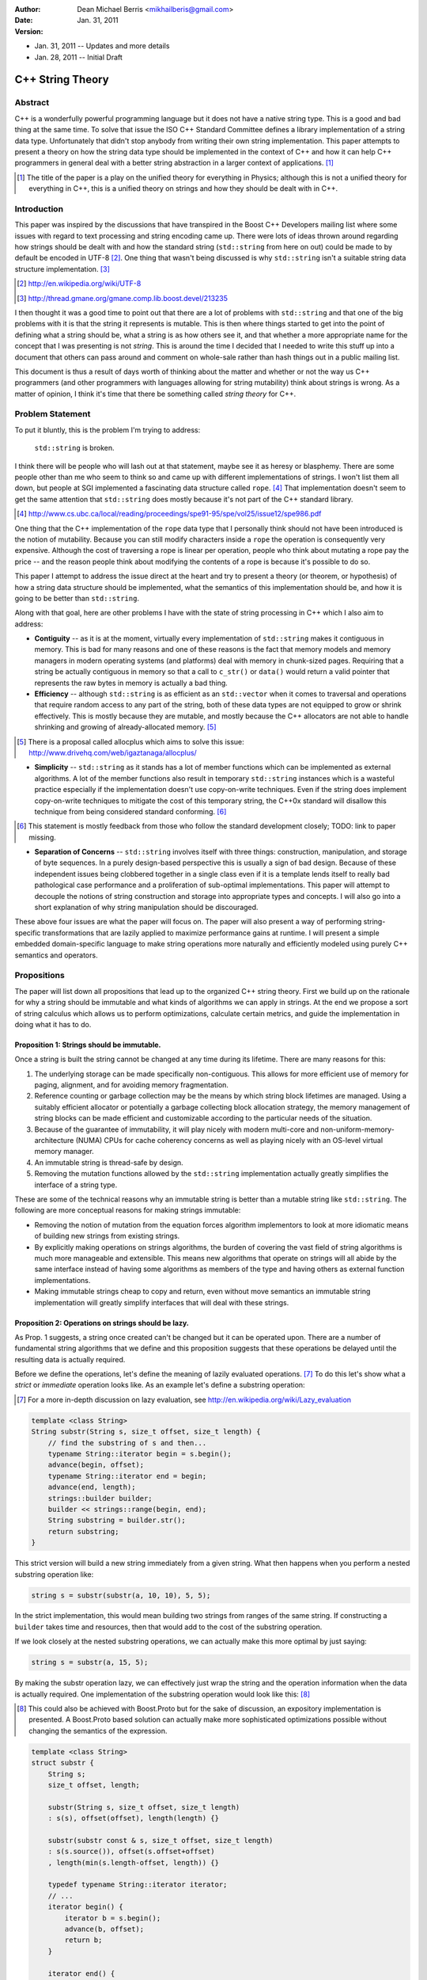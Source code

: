 :Author:
  Dean Michael Berris <mikhailberis@gmail.com>
:Date:
  Jan. 31, 2011
:Version:
* Jan. 31, 2011 -- Updates and more details
* Jan. 28, 2011 -- Initial Draft

C++ String Theory
=================

Abstract
--------

C++ is a wonderfully powerful programming language but it does not have a native
string type. This is a good and bad thing at the same time. To solve that issue
the ISO C++ Standard Committee defines a library implementation of a string data
type. Unfortunately that didn't stop anybody from writing their own string
implementation. This paper attempts to present a theory on how the string data
type should be implemented in the context of C++ and how it can help C++
programmers in general deal with a better string abstraction in a larger context
of applications. [#]_

.. [#] The title of the paper is a play on the unified theory for everything in
   Physics; although this is not a unified theory for everything in C++, this is
   a unified theory on strings and how they should be dealt with in C++.

Introduction
------------

This paper was inspired by the discussions that have transpired in the Boost C++
Developers mailing list where some issues with regard to text processing and
string encoding came up. There were lots of ideas thrown around regarding how
strings should be dealt with and how the standard string (``std::string`` from here
on out) could be made to by default be encoded in UTF-8 [#]_. One thing that
wasn't being discussed is why ``std::string`` isn't a suitable string data structure
implementation. [#]_

.. [#] http://en.wikipedia.org/wiki/UTF-8
.. [#] http://thread.gmane.org/gmane.comp.lib.boost.devel/213235

I then thought it was a good time to point out that there are a lot of problems
with ``std::string`` and that one of the big problems with it is that the string it
represents is mutable. This is then where things started to get into the point
of defining what a string should be, what a string is as how others see it, and
that whether a more appropriate name for the concept that I was presenting is
not *string*. This is around the time I decided that I needed to write this
stuff up into a document that others can pass around and comment on whole-sale
rather than hash things out in a public mailing list.

This document is thus a result of days worth of thinking about the matter and
whether or not the way us C++ programmers (and other programmers with languages
allowing for string mutability) think about strings is wrong. As a matter of
opinion, I think it's time that there be something called *string theory* for
C++.

Problem Statement
-----------------

To put it bluntly, this is the problem I'm trying to address:

    ``std::string`` is broken.

I think there will be people who will lash out at that statement, maybe see it
as heresy or blasphemy. There are some people other than me who seem to think so
and came up with different implementations of strings. I won't list them all
down, but people at SGI implemented a fascinating data structure called
``rope``. [#]_ That implementation doesn't seem to get the same attention that
``std::string`` does mostly because it's not part of the C++ standard library.

.. [#] http://www.cs.ubc.ca/local/reading/proceedings/spe91-95/spe/vol25/issue12/spe986.pdf

One thing that the C++ implementation of the ``rope`` data type that I
personally think should not have been introduced is the notion of mutability.
Because you can still modify characters inside a ``rope`` the operation is
consequently very expensive. Although the cost of traversing a rope is linear
per operation, people who think about mutating a rope pay the price -- and the
reason people think about modifying the contents of a rope is because it's
possible to do so.

This paper I attempt to address the issue direct at the heart and try to present
a theory (or theorem, or hypothesis) of how a string data structure should be
implemented, what the semantics of this implementation should be, and how it is
going to be better than ``std::string``.

Along with that goal, here are other problems I have with the state of string
processing in C++ which I also aim to address:

* **Contiguity** -- as it is at the moment, virtually every implementation of
  ``std::string`` makes it contiguous in memory. This is bad for many reasons
  and one of these reasons is the fact that memory models and memory managers in
  modern operating systems (and platforms) deal with memory in chunk-sized
  pages. Requiring that a string be actually contiguous in memory so that a
  call to ``c_str()`` or ``data()`` would return a valid pointer that represents
  the raw bytes in memory is actually a bad thing.

* **Efficiency** -- although ``std::string`` is as efficient as an
  ``std::vector`` when it comes to traversal and operations that require random
  access to any part of the string, both of these data types are not equipped to
  grow or shrink effectively. This is mostly because they are mutable, and
  mostly because the C++ allocators are not able to handle shrinking and growing
  of already-allocated memory. [#]_

.. [#] There is a proposal called allocplus which aims to solve this issue:
   http://www.drivehq.com/web/igaztanaga/allocplus/

* **Simplicity** -- ``std::string`` as it stands has a lot of member functions
  which can be implemented as external algorithms. A lot of the member functions
  also result in temporary ``std::string`` instances which is a wasteful
  practice especially if the implementation doesn't use copy-on-write
  techniques. Even if the string does implement copy-on-write techniques to
  mitigate the cost of this temporary string, the C++0x standard will disallow
  this technique from being considered standard conforming. [#]_

.. [#] This statement is mostly feedback from those who follow the standard
   development closely; TODO: link to paper missing.

* **Separation of Concerns** -- ``std::string`` involves itself with three
  things: construction, manipulation, and storage of byte sequences. In a purely
  design-based perspective this is usually a sign of bad design. Because of
  these independent issues being clobbered together in a single class even if 
  it  is a template lends itself to really bad pathological case performance and
  a proliferation of sub-optimal implementations. This paper will attempt to
  decouple the notions of string construction and storage into appropriate 
  types and concepts. I will also go into a short explanation of why string
  manipulation should be discouraged.

These above four issues are what the paper will focus on. The paper will also
present a way of performing string-specific transformations that are lazily
applied to maximize performance gains at runtime. I will present a simple
embedded domain-specific language to make string operations more naturally and
efficiently modeled using purely C++ semantics and operators.

Propositions
------------

The paper will list down all propositions that lead up to the organized C++
string theory. First we build up on the rationale for why a string should be
immutable and what kinds of algorithms we can apply in strings. At the end we
propose a sort of string calculus which allows us to perform optimizations,
calculate certain metrics, and guide the implementation in doing what it has to
do.

Proposition 1: Strings should be immutable.
~~~~~~~~~~~~~~~~~~~~~~~~~~~~~~~~~~~~~~~~~~~

Once a string is built the string cannot be changed at any time during its
lifetime. There are many reasons for this:

#. The underlying storage can be made specifically non-contiguous. This allows
   for more efficient use of memory for paging, alignment, and for avoiding 
   memory fragmentation.

#. Reference counting or garbage collection may be the means by which string
   block lifetimes are managed. Using a suitably efficient allocator or
   potentially a garbage collecting block allocation strategy, the memory
   management of string blocks can be made efficient and customizable according
   to the particular needs of the situation.

#. Because of the guarantee of immutability, it will play nicely with modern
   multi-core and non-uniform-memory-architecture (NUMA) CPUs for cache
   coherency concerns as well as playing nicely with an OS-level virtual memory
   manager.

#. An immutable string is thread-safe by design.

#. Removing the mutation functions allowed by the ``std::string`` implementation
   actually greatly simplifies the interface of a string type.

These are some of the technical reasons why an immutable string is better than a
mutable string like ``std::string``. The following are more conceptual reasons
for making strings immutable:

* Removing the notion of mutation from the equation forces algorithm
  implementors to look at more idiomatic means of building new strings from
  existing strings.

* By explicitly making operations on strings algorithms, the burden of covering
  the vast field of string algorithms is much more manageable and extensible.
  This means new algorithms that operate on strings will all abide by the same
  interface instead of having some algorithms as members of the type and having
  others as external function implementations.

* Making immutable strings cheap to copy and return, even without move semantics
  an immutable string implementation will greatly simplify interfaces that will
  deal with these strings.

Proposition 2: Operations on strings should be lazy.
~~~~~~~~~~~~~~~~~~~~~~~~~~~~~~~~~~~~~~~~~~~~~~~~~~~~

As Prop. 1 suggests, a string once created can't be changed but it can be
operated upon. There are a number of fundamental string algorithms that we
define and this proposition suggests that these operations be delayed until the
resulting data is actually required.

Before we define the operations, let's define the meaning of lazily evaluated
operations. [#]_ To do this let's show what a *strict* or *immediate* operation
looks like. As an example let's define a substring operation:

.. [#] For a more in-depth discussion on lazy evaluation, see
   http://en.wikipedia.org/wiki/Lazy_evaluation

.. code-block:: c++

    template <class String>
    String substr(String s, size_t offset, size_t length) {
        // find the substring of s and then...
        typename String::iterator begin = s.begin();
        advance(begin, offset);
        typename String::iterator end = begin;
        advance(end, length);
        strings::builder builder;
        builder << strings::range(begin, end);
        String substring = builder.str();
        return substring;
    }

This strict version will build a new string immediately from a given string.
What then happens when you perform a nested substring operation like:

.. code-block:: c++
    
    string s = substr(substr(a, 10, 10), 5, 5);

In the strict implementation, this would mean building two strings from ranges
of the same string. If constructing a ``builder`` takes time and resources, then
that would add to the cost of the substring operation.

If we look closely at the nested substring operations, we can actually make this
more optimal by just saying:

.. code-block:: c++

    string s = substr(a, 15, 5);

By making the substr operation lazy, we can effectively just wrap the string and
the operation information when the data is actually required. One implementation
of the substring operation would look like this: [#]_

.. [#] This could also be achieved with Boost.Proto but for the sake of
   discussion, an expository implementation is presented. A Boost.Proto based
   solution can actually make more sophisticated optimizations possible without
   changing the semantics of the expression.

.. code-block:: c++
    
    template <class String>
    struct substr {
        String s;
        size_t offset, length;

        substr(String s, size_t offset, size_t length) 
        : s(s), offset(offset), length(length) {}

        substr(substr const & s, size_t offset, size_t length)
        : s(s.source()), offset(s.offset+offset)
        , length(min(s.length-offset, length)) {}

        typedef typename String::iterator iterator;
        // ...
        iterator begin() {
            iterator b = s.begin();
            advance(b, offset);
            return b;
        }

        iterator end() {
            iterator e = begin();
            advance(e, length);
            return e;
        }

        operator string () const {
            builder b;
            b << range(begin(), end());
            return b.str();
        }
    };

This implementation relies on the cheap to copy strings and is a "cheap" way of
doing optimizing operation layers.

As mentioned earlier there are different operations defined on strings. These
fundamental operations are:

* **Concatenation** -- by default concatenation should be lazy. In a similar
  fashion above, a concatenation operator can build a list of strings to
  concatenate (or use more clever techniques like linear inheritance) and then
  build the final string at the point of conversion.

* **Substring** -- as illustrated above.

* **Filtration** -- by removing certain matching characters (black list filter) 
  or permitting certain characters (white list filter).

* **Tokenization** -- by segmenting a string according to individual tokens
  delimited by certain provided characters.

* **Search/Pattern Matching** -- the process of providing a pattern (potentially
  regular expressions) and returning matching substrings or ranges.

There may be other operations but these listed above are considered fundamental.

Proposition 3: Building strings does not change strings.
~~~~~~~~~~~~~~~~~~~~~~~~~~~~~~~~~~~~~~~~~~~~~~~~~~~~~~~~

Because of Prop. 1 once strings have been built they cannot be changed. This
proposition reinforces this by suggesting that if you're building strings from
other strings, that you cannot change the component strings. This also implies
that since strings are immutable, it's okay and preferred that the original
string from which a new string is made will be "referred to" in the creation
process.

For this proposition we borrow from the interface provided by the
``std::ostringstream`` specification. This interface is very extensible even for
user-provided types, and can very well be used for the interface of a builder
type.

The builder type can then depend on the following elements:

* A suitable block allocator implementation. It is expected that an allocator
  that supports growing/shrinking of blocks would be used. [#]_

.. [#] See allocplus: http://www.drivehq.com/web/igaztanaga/allocplus/

* A suitably performance-sensitive implementation of a B-tree [#]_, AVL, or
  Red-Black tree for defining the concatenation of string blocks.

.. [#] See Boost.BTree: https://github.com/Beman/Boost-Btree

* A reference-counted or garbage collected block type. These storage blocks are
  then referred to directly by the concatenation trees that define a string.

The builder and string implementations will be tied in a manner that will be
inseparable -- largely because a concatenation tree will be portable and
referred to by string objects. Concatenating two strings will mean creating a
new concatenation tree for that given string. The builder class can also choose
to optimize the storage of two strings that when concatenated fit in a single
block that is grown/shrunk appropriately. [#]_

.. [#] Concatenation trees are not a new concept. The implementors of the
   ``rope`` data structures mention concatenation trees already, but they don't
   optimize the storage of string blocks in the C++ implementation. See
   http://www.cs.ubc.ca/local/reading/proceedings/spe91-95/spe/vol25/issue12/spe986.pdf
   for more information.

The performance characteristic of using blocks allows strings that fit in a
single block to have the same (if not better) performance profile as that of a
regular ``std::string`` but is much cheaper to copy -- because instances of the
same string can refer to the same concatenation tree -- and are already by
design thread-safe (because they are immutable).

Proposition 4: Strings are values.
~~~~~~~~~~~~~~~~~~~~~~~~~~~~~~~~~~

This proposition demands value semantics from the string. This means a string
should behave like any primitive type with the exception of mutation of the
underlying data. A string object is thus a proxy for the real string which it
represents. The suggestion is to allow the following:

* Default construction of an empty string.

* Assignment to a string: make this string object equal with another string
  object.

* Comparing two strings for equality: check if these two string objects are
  equal.

* Optionally, swappable.

As a value it should behave as a value, which means it can be copied and
referred to following the same rules of other values.

Proposition 5: String interpretation is composition.
~~~~~~~~~~~~~~~~~~~~~~~~~~~~~~~~~~~~~~~~~~~~~~~~~~~~

The proposition provides for the interpretation of data encapsulated in a string
to be something to be built around a string. This is a corollary to Prop. 2
where since operations on strings are not performed until actually necessary,
when we actually view a string through iterators or through conversions we think
of them as composing either a new type or layering operations.

When composing functions in math, we deal with certain function notation and
function application semantics. The ``composition`` operator (or the 'circle'
operator) is defined as the following::

    f(x) = ...
    g(x) = ...

    f o g = f(g(x))

This means, an interpretation of a string is a composition of a string and an
interpretation function (which in C++ would be modeled as a type).

Proposition 6: Encoding is extrinsic to strings.
~~~~~~~~~~~~~~~~~~~~~~~~~~~~~~~~~~~~~~~~~~~~~~~~

A string has no intrinsic encoding. Because a string is a value according to
Prop. 4 and that Prop. 3 implies that once a string is built from other strings,
that an encoding cannot be enforced as part of the type. Further, as encoding is
a matter of interpreting a string, given Prop. 5 an encoding is therefore a
composition of an encoding operation and a string.

For dealing with data that is already immutable given by Prop. 1, what we need
is really a means of building strings as given by Prop. 3 that allows us to view
the string in a given encoding. By not assuming that a string has any inherent
encoding it allows algorithm writers to develop truly generic algorithms that
deal with strings. Even if encoding was a matter of transforming characters in
an immutable string, the opportunity of defining how the contents of the string
are laid out should fall as a responsibility of the builder as in Prop. 3.

By already having an opaque sequence of characters as an underlying storage,
what we can do is apply a view on the string by composing the encoding view with
an underlying string. The interface of the view would be similar to the
following template:

.. code-block:: c++
    
    template <class Encoding>
    struct view {
        string data;
        
        explicit view(string data);

        view(view const &); // copy constructible

        view & operator=(view other); // assignable

        typedef typename character<Encoding>::type value_type;

        struct iterator {
            typename value_type value_type; // depending on the encoding
            // ... and all required iterator interface definitions
            // while the iterator will not give mutable access to
            // the underlying type by having references refer to a
            // cached copy of the data
            // ... and the iterator type shall model a random access
            // iterator
        };

        iterator begin() const {
            return iterator(data);
        }

        iterator end() const {
            return iterator(data);
        }

        string raw() const {
            return data; // return a value
        }

    };

Notice that in the interface there are no string-specific member functions
defined. This is so that algorithms will only have to deal with the range as
exposed by the interface. Therefore there is no way for the view to create new
strings as it is meant to behave the same as an immutable string as far as the
interface and implied semantics is concerned.

Proposition 7: Algorithms operate on strings, but strings don't have algorithms.
~~~~~~~~~~~~~~~~~~~~~~~~~~~~~~~~~~~~~~~~~~~~~~~~~~~~~~~~~~~~~~~~~~~~~~~~~~~~~~~~

All algorithms that deal with strings should deal with ranges. There should be
no member functions part of the string interface that imply that somehow a
string accepts messages, performs operations, or has an intrinsic capability
aside from being a string.

This reinforces Prop. 4 and Prop. 1 and is meant to emphasize that algorithms
apply to values. As hinted above in Proposition 6, an immutable string with an
assumed encoding as composed with a view shall define the character type as
defined by the encoding scheme. This then means that the interpretation of
values yielded by a view to the edges, meaning on the user's code that is
supposed to deal with the values.

Let's take an example: transcoding of a string viewed as UTF-32 into a UTF-8
``std::string`` instance.

.. code-block:: c++

    typedef encoded_builder<utf32_encoding> builder;
    builder instance;
    instance << "This should be encoded in UTF-32, with special characters.";
    builder::string_type utf32_encoded = instance.string();
    std::string utf8_encoded;
    transcode(utf32_encoded, std::back_inserter(utf8_encoded), utf8_encoding());

As per Prop. 6, the default view for the string encoded by a string builder
would only be known by the builder. The ``encoded_builder`` template can then
look like this (partially):

.. code-block:: c++

    template <class Encoding, class Allocator = block_allocator>
    struct encoded_builder : builder_base {

        typedef view<Encoding> string_type;

        string_type string() {
            return builder_base.string(buffer);
        }

    private:

        block_buffer<Allocator> buffer;

        // ... 
        // private functions accessible to the
        // namespace-level operator<< overload
        // implementations
        // ...
    };

By tying the encoding of a string with the building of the string, we should be
able to write algorithms that deal directly with the string abstraction and
specialize on the encoding specifics. With this scheme it would be trivial to
implement a ``null_encoding`` which treats data pushed into builders to store
the data "as-is" and build strings that act as immutable byte sequences.

Proposition 8: Contiguity is not a property, it's a result of an algorithm.
~~~~~~~~~~~~~~~~~~~~~~~~~~~~~~~~~~~~~~~~~~~~~~~~~~~~~~~~~~~~~~~~~~~~~~~~~~~

As an extension of Prop. 6 that makes encoding an extrinsic trait applied to
strings and Prop. 5 suggesting that interpreting a string is a matter of
composition, this proposition recognizes that contiguity is an important
aspect for strings that are interoperable with existing C-string based APIs and
suggests the preferred way for immutable and explicitly non-contiguous strings
to be made into something that is contiguous.

The algorithm we present is called *linearization* which is the process of
turning anything that is not explicitly contiguous into something that is
explicitly contiguous. A linearization algorithm is expected to traverse the
entire string and renders it into a bounded contiguous buffer in linear time
complexity.

One popular algorithm that can potentially perform linearization is
``std::copy`` if the supplied output iterator is tied to a contiguous buffer
like ``std::array``, ``std::vector``, or ``char *``. Here though we present an
algorithm that requires a MutableContiguousBufferIterator concept which has the
following semantics:

.. code-block:: c++
   
    // TODO define the semantics of the MutableContiguousBufferIterator concept
    // here!

The algorithm is called (aptly) linearize which takes a string, and a
MutableContiguousBufferIterator as parameters.

.. code-block:: c++

    template <class String, class MutableContiguousBufferIterator>
    MutableContiguousBufferIterator
    linearize(String s, MutableContiguousBufferIterator b) {
        typename String::iterator c = s.begin(),
                                  d = s.end();
        return std::copy(c, d, b);
    }

Interface Specifications
------------------------

TODO: write this down!

Implementation Details
----------------------

TODO: write this down! And... Implement it! :D


